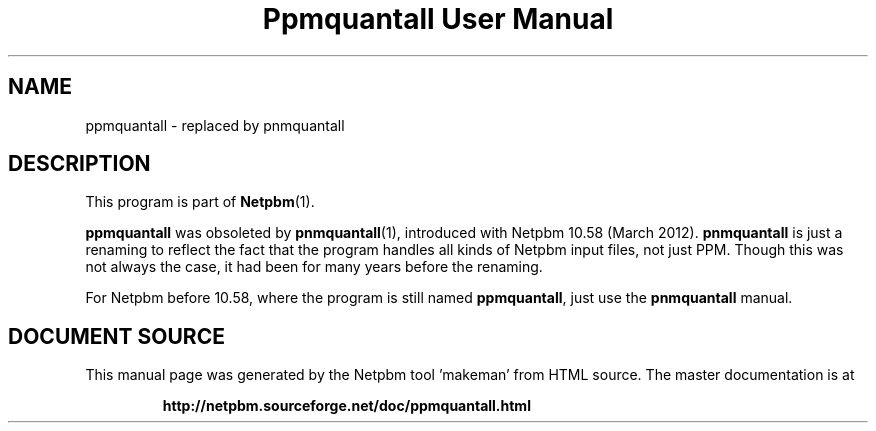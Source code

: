 \
.\" This man page was generated by the Netpbm tool 'makeman' from HTML source.
.\" Do not hand-hack it!  If you have bug fixes or improvements, please find
.\" the corresponding HTML page on the Netpbm website, generate a patch
.\" against that, and send it to the Netpbm maintainer.
.TH "Ppmquantall User Manual" 1 "05 March 2012" "netpbm documentation"

.SH NAME

ppmquantall - replaced by pnmquantall

.SH DESCRIPTION
.PP
This program is part of
.BR "Netpbm" (1)\c
\&.
.PP
\fBppmquantall\fP was obsoleted by
.BR "\fBpnmquantall\fP" (1)\c
\&, introduced with Netpbm 10.58
(March 2012).  \fBpnmquantall\fP is just a renaming to reflect the fact
that the program handles all kinds of Netpbm input files, not just
PPM.  Though this was not always the case, it had been for many years
before the renaming.
.PP
For Netpbm before 10.58, where the program is still named
\fBppmquantall\fP, just use the \fBpnmquantall\fP manual.
.SH DOCUMENT SOURCE
This manual page was generated by the Netpbm tool 'makeman' from HTML
source.  The master documentation is at
.IP
.B http://netpbm.sourceforge.net/doc/ppmquantall.html
.PP